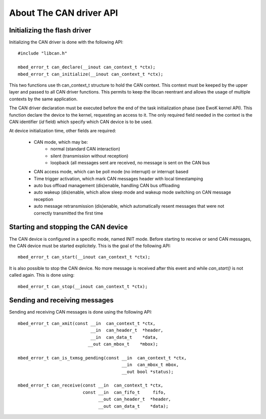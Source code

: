 About The CAN driver API
------------------------

.. highlight:: c


Initializing the flash driver
"""""""""""""""""""""""""""""

Initializing the CAN driver is done with the following API::

   #include "libcan.h"

   mbed_error_t can_declare(__inout can_context_t *ctx);
   mbed_error_t can_initialize(__inout can_context_t *ctx);

This two functions use th can_context_t structure to hold the CAN context. This context must be keeped by the upper layer and passed to all CAN driver functions. This permits to keep the libcan reentrant and allows the usage of multiple contexts by the same application.

The CAN driver declaration must be executed before the end of the
task initialization phase (see EwoK kernel API). This function declare the device to the kernel, requesting an access to it. The only required field needed in the context is the CAN identifier (*id* field) which specify which CAN device is to be used.

At device initialization time, other fields are required:

   * CAN mode, which may be:
       * normal (standard CAN interaction)
       * silent (transmission without reception)
       * loopback (all messages sent are received, no message is sent on the CAN bus
   * CAN access mode, which can be poll mode (no interrupt) or interrupt based
   * Time trigger activation, which mark CAN messages header with local timestamping
   * auto bus offload management (dis)enable, handling CAN bus offloading
   * auto wakeup (dis)enable, which allow sleep mode and wakeup mode switching on CAN message reception
   * auto message retransmission (dis)enable, which automatically resent messages that were not correctly transmitted the first time


Starting and stopping the CAN device
""""""""""""""""""""""""""""""""""""

The CAN device is configured in a specific mode, named INIT mode. Before starting to receive or send CAN messages, the CAN device must be started explicitely.
This is the goal of the following API::

   mbed_error_t can_start(__inout can_context_t *ctx);

It is also possible to stop the CAN device. No more message is received after this event and while *can_start()* is not called again. This is done using::

   mbed_error_t can_stop(__inout can_context_t *ctx);

Sending and receiving messages
""""""""""""""""""""""""""""""


Sending and receiving CAN messages is done using the following API::

   mbed_error_t can_xmit(const __in  can_context_t *ctx,
                               __in  can_header_t  *header,
                               __in  can_data_t    *data,
                              __out can_mbox_t    *mbox);

   mbed_error_t can_is_txmsg_pending(const __in  can_context_t *ctx,
                                           __in  can_mbox_t mbox,
                                           __out bool *status);

   mbed_error_t can_receive(const __in  can_context_t *ctx,
                            const __in  can_fifo_t     fifo,
                                  __out can_header_t  *header,
                                  __out can_data_t    *data);


